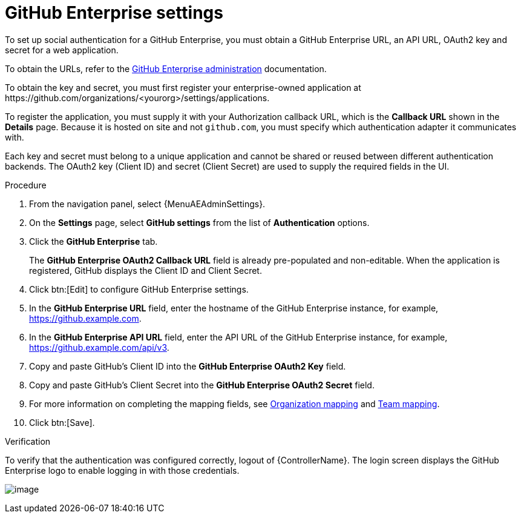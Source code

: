 [id="proc-controller-github-enterprise-settings"]

= GitHub Enterprise settings

To set up social authentication for a GitHub Enterprise, you must obtain a GitHub Enterprise URL, an API URL, OAuth2 key and secret for a web application.

To obtain the URLs, refer to the link:https://docs.github.com/en/enterprise-server@3.1/rest/reference/enterprise-admin[GitHub Enterprise administration] documentation.

To obtain the key and secret, you must first register your enterprise-owned application at \https://github.com/organizations/<yourorg>/settings/applications.

To register the application, you must supply it with your Authorization callback URL, which is the *Callback URL* shown in the *Details* page.
Because it is hosted on site and not `github.com`, you must specify which authentication adapter it communicates with.

Each key and secret must belong to a unique application and cannot be shared or reused between different authentication backends.
The OAuth2 key (Client ID) and secret (Client Secret) are used to supply the required fields in the UI.

.Procedure
. From the navigation panel, select {MenuAEAdminSettings}.
. On the *Settings* page, select *GitHub settings* from the list of *Authentication* options.
. Click the *GitHub Enterprise* tab.
+
The *GitHub Enterprise OAuth2 Callback URL* field is already pre-populated and non-editable.
When the application is registered, GitHub displays the Client ID and Client Secret.

. Click btn:[Edit] to configure GitHub Enterprise settings.
. In the *GitHub Enterprise URL* field, enter the hostname of the GitHub Enterprise instance, for example, https://github.example.com.
. In the *GitHub Enterprise API URL* field, enter the API URL of the GitHub Enterprise instance, for example, https://github.example.com/api/v3.
. Copy and paste GitHub's Client ID into the *GitHub Enterprise OAuth2 Key* field.
. Copy and paste GitHub's Client Secret into the *GitHub Enterprise OAuth2 Secret* field.
. For more information on completing the mapping fields, see xref:ref-controller-organization-mapping[Organization mapping] and xref:ref-controller-team-mapping[Team mapping].
. Click btn:[Save].

.Verification
To verify that the authentication was configured correctly, logout of {ControllerName}.
The login screen displays the GitHub Enterprise logo to enable logging in with those credentials.

image:configure-controller-auth-github-ent-logo.png[image]
